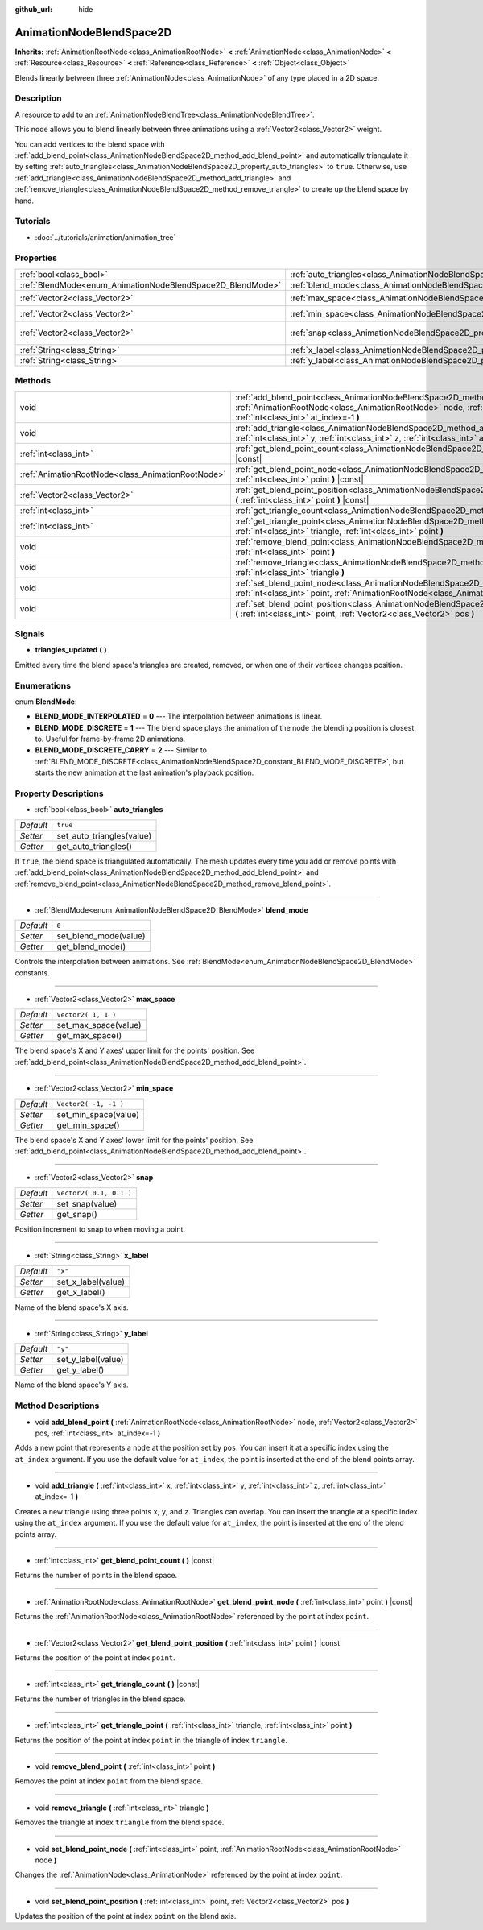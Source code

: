 :github_url: hide

.. Generated automatically by RebelEngine/tools/scripts/rst_from_xml.py.. DO NOT EDIT THIS FILE, but the AnimationNodeBlendSpace2D.xml source instead.
.. The source is found in docs or modules/<name>/docs.

.. _class_AnimationNodeBlendSpace2D:

AnimationNodeBlendSpace2D
=========================

**Inherits:** :ref:`AnimationRootNode<class_AnimationRootNode>` **<** :ref:`AnimationNode<class_AnimationNode>` **<** :ref:`Resource<class_Resource>` **<** :ref:`Reference<class_Reference>` **<** :ref:`Object<class_Object>`

Blends linearly between three :ref:`AnimationNode<class_AnimationNode>` of any type placed in a 2D space.

Description
-----------

A resource to add to an :ref:`AnimationNodeBlendTree<class_AnimationNodeBlendTree>`.

This node allows you to blend linearly between three animations using a :ref:`Vector2<class_Vector2>` weight.

You can add vertices to the blend space with :ref:`add_blend_point<class_AnimationNodeBlendSpace2D_method_add_blend_point>` and automatically triangulate it by setting :ref:`auto_triangles<class_AnimationNodeBlendSpace2D_property_auto_triangles>` to ``true``. Otherwise, use :ref:`add_triangle<class_AnimationNodeBlendSpace2D_method_add_triangle>` and :ref:`remove_triangle<class_AnimationNodeBlendSpace2D_method_remove_triangle>` to create up the blend space by hand.

Tutorials
---------

- :doc:`../tutorials/animation/animation_tree`

Properties
----------

+------------------------------------------------------------+--------------------------------------------------------------------------------+-------------------------+
| :ref:`bool<class_bool>`                                    | :ref:`auto_triangles<class_AnimationNodeBlendSpace2D_property_auto_triangles>` | ``true``                |
+------------------------------------------------------------+--------------------------------------------------------------------------------+-------------------------+
| :ref:`BlendMode<enum_AnimationNodeBlendSpace2D_BlendMode>` | :ref:`blend_mode<class_AnimationNodeBlendSpace2D_property_blend_mode>`         | ``0``                   |
+------------------------------------------------------------+--------------------------------------------------------------------------------+-------------------------+
| :ref:`Vector2<class_Vector2>`                              | :ref:`max_space<class_AnimationNodeBlendSpace2D_property_max_space>`           | ``Vector2( 1, 1 )``     |
+------------------------------------------------------------+--------------------------------------------------------------------------------+-------------------------+
| :ref:`Vector2<class_Vector2>`                              | :ref:`min_space<class_AnimationNodeBlendSpace2D_property_min_space>`           | ``Vector2( -1, -1 )``   |
+------------------------------------------------------------+--------------------------------------------------------------------------------+-------------------------+
| :ref:`Vector2<class_Vector2>`                              | :ref:`snap<class_AnimationNodeBlendSpace2D_property_snap>`                     | ``Vector2( 0.1, 0.1 )`` |
+------------------------------------------------------------+--------------------------------------------------------------------------------+-------------------------+
| :ref:`String<class_String>`                                | :ref:`x_label<class_AnimationNodeBlendSpace2D_property_x_label>`               | ``"x"``                 |
+------------------------------------------------------------+--------------------------------------------------------------------------------+-------------------------+
| :ref:`String<class_String>`                                | :ref:`y_label<class_AnimationNodeBlendSpace2D_property_y_label>`               | ``"y"``                 |
+------------------------------------------------------------+--------------------------------------------------------------------------------+-------------------------+

Methods
-------

+---------------------------------------------------+-------------------------------------------------------------------------------------------------------------------------------------------------------------------------------------------------------------------------+
| void                                              | :ref:`add_blend_point<class_AnimationNodeBlendSpace2D_method_add_blend_point>` **(** :ref:`AnimationRootNode<class_AnimationRootNode>` node, :ref:`Vector2<class_Vector2>` pos, :ref:`int<class_int>` at_index=-1 **)** |
+---------------------------------------------------+-------------------------------------------------------------------------------------------------------------------------------------------------------------------------------------------------------------------------+
| void                                              | :ref:`add_triangle<class_AnimationNodeBlendSpace2D_method_add_triangle>` **(** :ref:`int<class_int>` x, :ref:`int<class_int>` y, :ref:`int<class_int>` z, :ref:`int<class_int>` at_index=-1 **)**                       |
+---------------------------------------------------+-------------------------------------------------------------------------------------------------------------------------------------------------------------------------------------------------------------------------+
| :ref:`int<class_int>`                             | :ref:`get_blend_point_count<class_AnimationNodeBlendSpace2D_method_get_blend_point_count>` **(** **)** |const|                                                                                                          |
+---------------------------------------------------+-------------------------------------------------------------------------------------------------------------------------------------------------------------------------------------------------------------------------+
| :ref:`AnimationRootNode<class_AnimationRootNode>` | :ref:`get_blend_point_node<class_AnimationNodeBlendSpace2D_method_get_blend_point_node>` **(** :ref:`int<class_int>` point **)** |const|                                                                                |
+---------------------------------------------------+-------------------------------------------------------------------------------------------------------------------------------------------------------------------------------------------------------------------------+
| :ref:`Vector2<class_Vector2>`                     | :ref:`get_blend_point_position<class_AnimationNodeBlendSpace2D_method_get_blend_point_position>` **(** :ref:`int<class_int>` point **)** |const|                                                                        |
+---------------------------------------------------+-------------------------------------------------------------------------------------------------------------------------------------------------------------------------------------------------------------------------+
| :ref:`int<class_int>`                             | :ref:`get_triangle_count<class_AnimationNodeBlendSpace2D_method_get_triangle_count>` **(** **)** |const|                                                                                                                |
+---------------------------------------------------+-------------------------------------------------------------------------------------------------------------------------------------------------------------------------------------------------------------------------+
| :ref:`int<class_int>`                             | :ref:`get_triangle_point<class_AnimationNodeBlendSpace2D_method_get_triangle_point>` **(** :ref:`int<class_int>` triangle, :ref:`int<class_int>` point **)**                                                            |
+---------------------------------------------------+-------------------------------------------------------------------------------------------------------------------------------------------------------------------------------------------------------------------------+
| void                                              | :ref:`remove_blend_point<class_AnimationNodeBlendSpace2D_method_remove_blend_point>` **(** :ref:`int<class_int>` point **)**                                                                                            |
+---------------------------------------------------+-------------------------------------------------------------------------------------------------------------------------------------------------------------------------------------------------------------------------+
| void                                              | :ref:`remove_triangle<class_AnimationNodeBlendSpace2D_method_remove_triangle>` **(** :ref:`int<class_int>` triangle **)**                                                                                               |
+---------------------------------------------------+-------------------------------------------------------------------------------------------------------------------------------------------------------------------------------------------------------------------------+
| void                                              | :ref:`set_blend_point_node<class_AnimationNodeBlendSpace2D_method_set_blend_point_node>` **(** :ref:`int<class_int>` point, :ref:`AnimationRootNode<class_AnimationRootNode>` node **)**                                |
+---------------------------------------------------+-------------------------------------------------------------------------------------------------------------------------------------------------------------------------------------------------------------------------+
| void                                              | :ref:`set_blend_point_position<class_AnimationNodeBlendSpace2D_method_set_blend_point_position>` **(** :ref:`int<class_int>` point, :ref:`Vector2<class_Vector2>` pos **)**                                             |
+---------------------------------------------------+-------------------------------------------------------------------------------------------------------------------------------------------------------------------------------------------------------------------------+

Signals
-------

.. _class_AnimationNodeBlendSpace2D_signal_triangles_updated:

- **triangles_updated** **(** **)**

Emitted every time the blend space's triangles are created, removed, or when one of their vertices changes position.

Enumerations
------------

.. _enum_AnimationNodeBlendSpace2D_BlendMode:

.. _class_AnimationNodeBlendSpace2D_constant_BLEND_MODE_INTERPOLATED:

.. _class_AnimationNodeBlendSpace2D_constant_BLEND_MODE_DISCRETE:

.. _class_AnimationNodeBlendSpace2D_constant_BLEND_MODE_DISCRETE_CARRY:

enum **BlendMode**:

- **BLEND_MODE_INTERPOLATED** = **0** --- The interpolation between animations is linear.

- **BLEND_MODE_DISCRETE** = **1** --- The blend space plays the animation of the node the blending position is closest to. Useful for frame-by-frame 2D animations.

- **BLEND_MODE_DISCRETE_CARRY** = **2** --- Similar to :ref:`BLEND_MODE_DISCRETE<class_AnimationNodeBlendSpace2D_constant_BLEND_MODE_DISCRETE>`, but starts the new animation at the last animation's playback position.

Property Descriptions
---------------------

.. _class_AnimationNodeBlendSpace2D_property_auto_triangles:

- :ref:`bool<class_bool>` **auto_triangles**

+-----------+---------------------------+
| *Default* | ``true``                  |
+-----------+---------------------------+
| *Setter*  | set_auto_triangles(value) |
+-----------+---------------------------+
| *Getter*  | get_auto_triangles()      |
+-----------+---------------------------+

If ``true``, the blend space is triangulated automatically. The mesh updates every time you add or remove points with :ref:`add_blend_point<class_AnimationNodeBlendSpace2D_method_add_blend_point>` and :ref:`remove_blend_point<class_AnimationNodeBlendSpace2D_method_remove_blend_point>`.

----

.. _class_AnimationNodeBlendSpace2D_property_blend_mode:

- :ref:`BlendMode<enum_AnimationNodeBlendSpace2D_BlendMode>` **blend_mode**

+-----------+-----------------------+
| *Default* | ``0``                 |
+-----------+-----------------------+
| *Setter*  | set_blend_mode(value) |
+-----------+-----------------------+
| *Getter*  | get_blend_mode()      |
+-----------+-----------------------+

Controls the interpolation between animations. See :ref:`BlendMode<enum_AnimationNodeBlendSpace2D_BlendMode>` constants.

----

.. _class_AnimationNodeBlendSpace2D_property_max_space:

- :ref:`Vector2<class_Vector2>` **max_space**

+-----------+----------------------+
| *Default* | ``Vector2( 1, 1 )``  |
+-----------+----------------------+
| *Setter*  | set_max_space(value) |
+-----------+----------------------+
| *Getter*  | get_max_space()      |
+-----------+----------------------+

The blend space's X and Y axes' upper limit for the points' position. See :ref:`add_blend_point<class_AnimationNodeBlendSpace2D_method_add_blend_point>`.

----

.. _class_AnimationNodeBlendSpace2D_property_min_space:

- :ref:`Vector2<class_Vector2>` **min_space**

+-----------+-----------------------+
| *Default* | ``Vector2( -1, -1 )`` |
+-----------+-----------------------+
| *Setter*  | set_min_space(value)  |
+-----------+-----------------------+
| *Getter*  | get_min_space()       |
+-----------+-----------------------+

The blend space's X and Y axes' lower limit for the points' position. See :ref:`add_blend_point<class_AnimationNodeBlendSpace2D_method_add_blend_point>`.

----

.. _class_AnimationNodeBlendSpace2D_property_snap:

- :ref:`Vector2<class_Vector2>` **snap**

+-----------+-------------------------+
| *Default* | ``Vector2( 0.1, 0.1 )`` |
+-----------+-------------------------+
| *Setter*  | set_snap(value)         |
+-----------+-------------------------+
| *Getter*  | get_snap()              |
+-----------+-------------------------+

Position increment to snap to when moving a point.

----

.. _class_AnimationNodeBlendSpace2D_property_x_label:

- :ref:`String<class_String>` **x_label**

+-----------+--------------------+
| *Default* | ``"x"``            |
+-----------+--------------------+
| *Setter*  | set_x_label(value) |
+-----------+--------------------+
| *Getter*  | get_x_label()      |
+-----------+--------------------+

Name of the blend space's X axis.

----

.. _class_AnimationNodeBlendSpace2D_property_y_label:

- :ref:`String<class_String>` **y_label**

+-----------+--------------------+
| *Default* | ``"y"``            |
+-----------+--------------------+
| *Setter*  | set_y_label(value) |
+-----------+--------------------+
| *Getter*  | get_y_label()      |
+-----------+--------------------+

Name of the blend space's Y axis.

Method Descriptions
-------------------

.. _class_AnimationNodeBlendSpace2D_method_add_blend_point:

- void **add_blend_point** **(** :ref:`AnimationRootNode<class_AnimationRootNode>` node, :ref:`Vector2<class_Vector2>` pos, :ref:`int<class_int>` at_index=-1 **)**

Adds a new point that represents a ``node`` at the position set by ``pos``. You can insert it at a specific index using the ``at_index`` argument. If you use the default value for ``at_index``, the point is inserted at the end of the blend points array.

----

.. _class_AnimationNodeBlendSpace2D_method_add_triangle:

- void **add_triangle** **(** :ref:`int<class_int>` x, :ref:`int<class_int>` y, :ref:`int<class_int>` z, :ref:`int<class_int>` at_index=-1 **)**

Creates a new triangle using three points ``x``, ``y``, and ``z``. Triangles can overlap. You can insert the triangle at a specific index using the ``at_index`` argument. If you use the default value for ``at_index``, the point is inserted at the end of the blend points array.

----

.. _class_AnimationNodeBlendSpace2D_method_get_blend_point_count:

- :ref:`int<class_int>` **get_blend_point_count** **(** **)** |const|

Returns the number of points in the blend space.

----

.. _class_AnimationNodeBlendSpace2D_method_get_blend_point_node:

- :ref:`AnimationRootNode<class_AnimationRootNode>` **get_blend_point_node** **(** :ref:`int<class_int>` point **)** |const|

Returns the :ref:`AnimationRootNode<class_AnimationRootNode>` referenced by the point at index ``point``.

----

.. _class_AnimationNodeBlendSpace2D_method_get_blend_point_position:

- :ref:`Vector2<class_Vector2>` **get_blend_point_position** **(** :ref:`int<class_int>` point **)** |const|

Returns the position of the point at index ``point``.

----

.. _class_AnimationNodeBlendSpace2D_method_get_triangle_count:

- :ref:`int<class_int>` **get_triangle_count** **(** **)** |const|

Returns the number of triangles in the blend space.

----

.. _class_AnimationNodeBlendSpace2D_method_get_triangle_point:

- :ref:`int<class_int>` **get_triangle_point** **(** :ref:`int<class_int>` triangle, :ref:`int<class_int>` point **)**

Returns the position of the point at index ``point`` in the triangle of index ``triangle``.

----

.. _class_AnimationNodeBlendSpace2D_method_remove_blend_point:

- void **remove_blend_point** **(** :ref:`int<class_int>` point **)**

Removes the point at index ``point`` from the blend space.

----

.. _class_AnimationNodeBlendSpace2D_method_remove_triangle:

- void **remove_triangle** **(** :ref:`int<class_int>` triangle **)**

Removes the triangle at index ``triangle`` from the blend space.

----

.. _class_AnimationNodeBlendSpace2D_method_set_blend_point_node:

- void **set_blend_point_node** **(** :ref:`int<class_int>` point, :ref:`AnimationRootNode<class_AnimationRootNode>` node **)**

Changes the :ref:`AnimationNode<class_AnimationNode>` referenced by the point at index ``point``.

----

.. _class_AnimationNodeBlendSpace2D_method_set_blend_point_position:

- void **set_blend_point_position** **(** :ref:`int<class_int>` point, :ref:`Vector2<class_Vector2>` pos **)**

Updates the position of the point at index ``point`` on the blend axis.

.. |virtual| replace:: :abbr:`virtual (This method should typically be overridden by the user to have any effect.)`
.. |const| replace:: :abbr:`const (This method has no side effects. It doesn't modify any of the instance's member variables.)`
.. |vararg| replace:: :abbr:`vararg (This method accepts any number of arguments after the ones described here.)`
